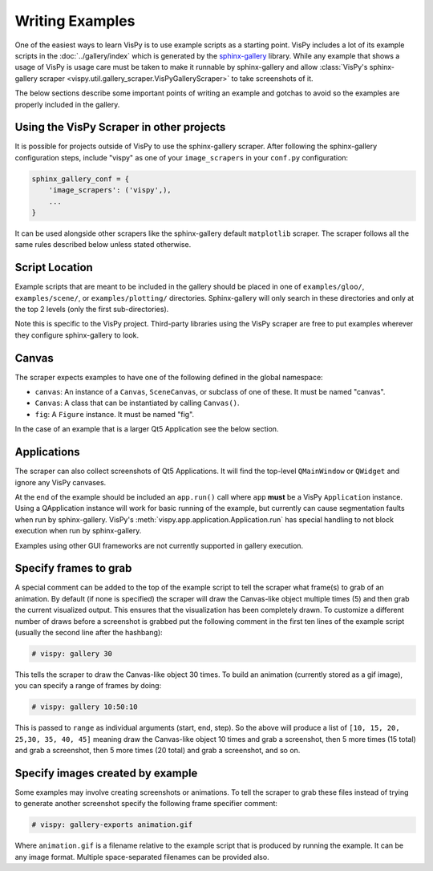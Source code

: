 Writing Examples
================

One of the easiest ways to learn VisPy is to use example scripts as a starting
point. VisPy includes a lot of its example scripts in the
:doc:`../gallery/index` which is generated by the
`sphinx-gallery <https://sphinx-gallery.github.io/stable/>`_ library.
While any example that shows a usage of VisPy is usage care must be taken to
make it runnable by sphinx-gallery and allow
:class:`VisPy's sphinx-gallery scraper <vispy.util.gallery_scraper.VisPyGalleryScraper>`
to take screenshots of it.

The below sections describe some important points of writing an example and
gotchas to avoid so the examples are properly included in the gallery.

Using the VisPy Scraper in other projects
-----------------------------------------

It is possible for projects outside of VisPy to use the sphinx-gallery
scraper. After following the sphinx-gallery configuration steps, include
"vispy" as one of your ``image_scrapers`` in your ``conf.py`` configuration:

.. code-block:: python

    sphinx_gallery_conf = {
        'image_scrapers': ('vispy',),
        ...
    }

It can be used alongside other scrapers like the sphinx-gallery default
``matplotlib`` scraper. The scraper follows all the same rules described
below unless stated otherwise.

Script Location
---------------

Example scripts that are meant to be included in the gallery should be placed
in one of ``examples/gloo/``, ``examples/scene/``, or ``examples/plotting/``
directories. Sphinx-gallery will only search in these directories and only at
the top 2 levels (only the first sub-directories).

Note this is specific to the VisPy project. Third-party libraries using the
VisPy scraper are free to put examples wherever they configure sphinx-gallery
to look.

Canvas
------

The scraper expects examples to have one of the following defined in the
global namespace:

* ``canvas``: An instance of a ``Canvas``, ``SceneCanvas``, or
  subclass of one of these. It must be named "canvas".
* ``Canvas``: A class that can be instantiated by calling ``Canvas()``.
* ``fig``: A ``Figure`` instance. It must be named "fig".

In the case of an example that is a larger Qt5 Application see the below
section.

Applications
------------

The scraper can also collect screenshots of Qt5 Applications. It will find the
top-level ``QMainWindow`` or ``QWidget`` and ignore any VisPy canvases.

At the end of the example should be included an ``app.run()`` call where
``app`` **must** be a VisPy ``Application`` instance. Using a QApplication
instance will work for basic running of the example, but currently can cause
segmentation faults when run by sphinx-gallery. VisPy's
:meth:`vispy.app.application.Application.run` has special handling to not block
execution when run by sphinx-gallery.

Examples using other GUI frameworks are not currently supported in gallery
execution.

Specify frames to grab
----------------------

A special comment can be added to the top of the example script to tell the
scraper what frame(s) to grab of an animation. By default (if none is
specified) the scraper will draw the Canvas-like object multiple times (5)
and then grab the current visualized output. This ensures that the
visualization has been completely drawn. To customize a different number of
draws before a screenshot is grabbed put the following comment in the first
ten lines of the example script (usually the second line after the hashbang):

.. code-block:: python

    # vispy: gallery 30

This tells the scraper to draw the Canvas-like object 30 times. To build an
animation (currently stored as a gif image), you can specify a range of frames
by doing:

.. code-block:: python

    # vispy: gallery 10:50:10

This is passed to ``range`` as individual arguments (start, end, step). So the
above will produce a list of ``[10, 15, 20, 25,30, 35, 40, 45]`` meaning draw
the Canvas-like object 10 times and grab a screenshot, then 5 more times
(15 total) and grab a screenshot, then 5 more times (20 total) and grab a
screenshot, and so on.

Specify images created by example
---------------------------------

Some examples may involve creating screenshots or animations. To tell the
scraper to grab these files instead of trying to generate another screenshot
specify the following frame specifier comment:

.. code-block:: python

    # vispy: gallery-exports animation.gif

Where ``animation.gif`` is a filename relative to the example script that is
produced by running the example. It can be any image format. Multiple
space-separated filenames can be provided also.
